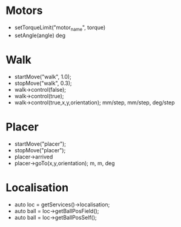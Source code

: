 * Motors
  - setTorqueLimit("motor_name", torque)
  - setAngle(angle) deg
* Walk
  - startMove("walk", 1.0);
  - stopMove("walk", 0.3);
  - walk->control(false);
  - walk->control(true);
  - walk->control(true,x,y,orientation); mm/step, mm/step, deg/step

* Placer
  - startMove("placer");
  - stopMove("placer");
  - placer->arrived
  - placer->goTo(x,y,orientation); m, m, deg
* Localisation 
  - auto loc = getServices()->localisation;
  - auto ball = loc->getBallPosField();
  - auto ball = loc->getBallPosSelf();
